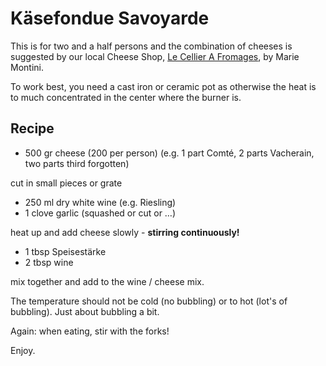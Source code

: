 #+MACRO: deg       (eval (if (org-export-derived-backend-p org-export-current-backend 'latex) "\\textdegree{}C" "˚C"             ))
#+MACRO: clearpage (eval (if (org-export-derived-backend-p org-export-current-backend 'latex) "\\clearpage"        ""               ))

* Käsefondue Savoyarde
This is for two and a half persons and the combination of cheeses is suggested by our local Cheese Shop, [[https://www.google.fr/maps/place/LE+CELLIER+A+FROMAGES+MARIE+MONTINI/@48.571492,1.9043159,13z/data=!4m2!3m1!1s0x47e42fb219854b8d:0x7b58253db8fa4f86][Le Cellier A Fromages]], by Marie Montini.

To work best, you need a cast iron or ceramic pot as otherwise the heat is to much concentrated in the center where the burner is.

[[file:./images/Kasefondue_1.jpg]]

** Recipe
- 500 gr cheese (200 per person) (e.g. 1 part Comté, 2 parts Vacherain, two parts third forgotten)

cut in small pieces or grate

- 250 ml dry white wine (e.g. Riesling)
- 1 clove garlic (squashed or cut or ...)

heat up and add cheese slowly - *stirring continuously!*

- 1 tbsp Speisestärke
- 2 tbsp wine

mix together and add to the wine / cheese mix.

The temperature should not be cold (no bubbling) or to hot (lot's of bubbling). Just about bubbling a bit.

Again: when eating, stir with the forks!

Enjoy.
